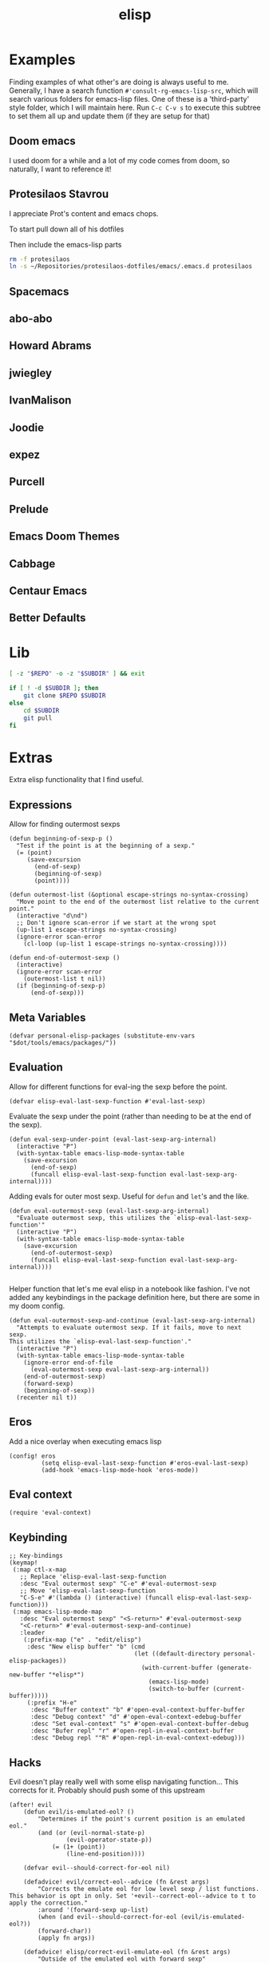 #+TITLE: elisp
#+PROPERTY: header-args :tangle-relative 'dir :dir ${HOME}/.local/emacs/site-lisp

* Examples
:PROPERTIES:
:header-args:bash: :dir ~/Repositories/emacs-lisp-src :mkdirp t :tangle no
:END:

Finding examples of what other's are doing is always useful to me. Generally,
I have a search function =#'consult-rg-emacs-lisp-src=, which will search various
folders for emacs-lisp files. One of these is a 'third-party' style folder, which I
will maintain here. Run =C-c C-v s= to execute this subtree to set them all up
and update them (if they are setup for that)

** Doom emacs
I used doom for a while and a lot of my code comes from doom, so naturally, I want
to reference it!
#+CALL: git(SUBDIR="doom-emacs", REPO="https://github.com/hlissner/doom-emacs")
** Protesilaos Stavrou 
I appreciate Prot's content and emacs chops.

To start pull down all of his dotfiles
#+CALL: git[:dir ~/Repositories](SUBDIR="protesilaos-dotfiles", REPO="https://gitlab.com/protesilaos/dotfiles")

Then include the emacs-lisp parts
#+begin_src bash 
rm -f protesilaos
ln -s ~/Repositories/protesilaos-dotfiles/emacs/.emacs.d protesilaos
#+end_src

#+RESULTS:

** Spacemacs
#+CALL: git(SUBDIR="spacemacs", REPO="https://github.com/syl20bnr/spacemacs")
** abo-abo
#+CALL: git(SUBDIR="abo-abo", REPO="https://github.com/abo-abo/oremacs")

#+RESULTS:

** Howard Abrams
#+CALL: git(SUBDIR="howardabrams", REPO="https://github.com/howardabrams/dot-files")

#+RESULTS:

** jwiegley
#+CALL: git(SUBDIR="jwiegley", REPO="https://github.com/jwiegley/dot-emacs")
** IvanMalison
#+CALL: git(SUBDIR="IvanMalison", REPO="https://github.com/IvanMalison/dotfiles")

#+RESULTS:

** Joodie
#+CALL: git(SUBDIR="joodie", REPO="https://github.com/joodie/emacs-literal-config")
** expez
#+CALL: git(SUBDIR="expez", REPO="https://github.com/expez/.emacs.d")
** Purcell
#+CALL: git(SUBDIR="purcell", REPO="https://github.com/purcell/emacs.d")
** Prelude
#+CALL: git(SUBDIR="prelude", REPO="https://github.com/bbatsov/prelude")
** Emacs Doom Themes
#+CALL: git(SUBDIR="doom-themes", REPO="https://github.com/hlissner/emacs-doom-themes")
** Cabbage
#+CALL: git(SUBDIR="cabbage", REPO="https://github.com/senny/cabbage")
** Centaur Emacs
#+CALL: git(SUBDIR="centaur-emacs", REPO="https://github.com/seagle0128/.emacs.d")
** Better Defaults
#+CALL: git(SUBDIR="better-defaults", REPO="https://github.com/technomancy/better-defaults")
* Lib
#+NAME: git
#+begin_src bash :var SUBDIR="" REPO="" :dir ~/Repositories
[ -z "$REPO" -o -z "$SUBDIR" ] && exit

if [ ! -d $SUBDIR ]; then 
    git clone $REPO $SUBDIR
else
    cd $SUBDIR
    git pull
fi
#+end_src

#+RESULTS: git

* Extras
:PROPERTIES:
:header-args+: :tangle config-elisp.el
:END:
Extra elisp functionality that I find useful.
** Expressions
Allow for finding outermost sexps
#+BEGIN_SRC elisp
(defun beginning-of-sexp-p ()
  "Test if the point is at the beginning of a sexp."
  (= (point)
     (save-excursion
       (end-of-sexp)
       (beginning-of-sexp)
       (point))))

(defun outermost-list (&optional escape-strings no-syntax-crossing)
  "Move point to the end of the outermost list relative to the current point."
  (interactive "d\nd")
  ;; Don't ignore scan-error if we start at the wrong spot
  (up-list 1 escape-strings no-syntax-crossing)
  (ignore-error scan-error
    (cl-loop (up-list 1 escape-strings no-syntax-crossing))))

(defun end-of-outermost-sexp ()
  (interactive)
  (ignore-error scan-error
    (outermost-list t nil))
  (if (beginning-of-sexp-p)
      (end-of-sexp)))
#+END_SRC
** Meta Variables 
#+begin_src elisp
(defvar personal-elisp-packages (substitute-env-vars "$dot/tools/emacs/packages/"))
#+end_src
** Evaluation
Allow for different functions for eval-ing the sexp before the point.
#+begin_src elisp
(defvar elisp-eval-last-sexp-function #'eval-last-sexp)
#+end_src

Evaluate the sexp under the point (rather than needing to be at the end of the sexp).
#+BEGIN_SRC elisp
(defun eval-sexp-under-point (eval-last-sexp-arg-internal)
  (interactive "P")
  (with-syntax-table emacs-lisp-mode-syntax-table
    (save-excursion
      (end-of-sexp)
      (funcall elisp-eval-last-sexp-function eval-last-sexp-arg-internal))))
#+END_SRC

Adding evals for outer most sexp. Useful for =defun= and =let='s and the like.
#+BEGIN_SRC elisp
(defun eval-outermost-sexp (eval-last-sexp-arg-internal)
  "Evaluate outermost sexp, this utilizes the `elisp-eval-last-sexp-function'"
  (interactive "P")
  (with-syntax-table emacs-lisp-mode-syntax-table
    (save-excursion
      (end-of-outermost-sexp)
      (funcall elisp-eval-last-sexp-function eval-last-sexp-arg-internal))))

#+END_SRC

Helper function that let's me eval elisp in a notebook like fashion. I've not added any keybindings in the package definition here, but there are some in my doom config.
#+BEGIN_SRC elisp
(defun eval-outermost-sexp-and-continue (eval-last-sexp-arg-internal)
  "Attempts to evaluate outermost sexp. If it fails, move to next sexp.
This utilizes the `elisp-eval-last-sexp-function'."
  (interactive "P")
  (with-syntax-table emacs-lisp-mode-syntax-table
    (ignore-error end-of-file
      (eval-outermost-sexp eval-last-sexp-arg-internal))
    (end-of-outermost-sexp)
    (forward-sexp)
    (beginning-of-sexp))
  (recenter nil t))
#+END_SRC
** Eros 
Add a nice overlay when executing emacs lisp
#+begin_src elisp
(config! eros
         (setq elisp-eval-last-sexp-function #'eros-eval-last-sexp)
         (add-hook 'emacs-lisp-mode-hook 'eros-mode))
#+end_src
** Eval context
#+begin_src elisp
(require 'eval-context)
#+end_src
** Keybinding
#+begin_src elisp
;; Key-bindings
(keymap!
 (:map ctl-x-map
   ;; Replace 'elisp-eval-last-sexp-function
   :desc "Eval outermost sexp" "C-e" #'eval-outermost-sexp
   ;; Move 'elisp-eval-last-sexp-function
   "C-S-e" #'(lambda () (interactive) (funcall elisp-eval-last-sexp-function)))
 (:map emacs-lisp-mode-map
   :desc "Eval outermost sexp" "<S-return>" #'eval-outermost-sexp
   "<C-return>" #'eval-outermost-sexp-and-continue)
   :leader
    (:prefix-map ("e" . "edit/elisp")
     :desc "New elisp buffer" "b" (cmd
                                   (let ((default-directory personal-elisp-packages))
                                     (with-current-buffer (generate-new-buffer "*elisp*")
                                       (emacs-lisp-mode)
                                       (switch-to-buffer (current-buffer)))))
     (:prefix "H-e"
      :desc "Buffer context" "b" #'open-eval-context-buffer-buffer
      :desc "Debug context" "d" #'open-eval-context-edebug-buffer
      :desc "Set eval-context" "s" #'open-eval-context-buffer-debug
      :desc "Bufer repl" "r" #'open-repl-in-eval-context-buffer
      :desc "Debug repl ""R" #'open-repl-in-eval-context-edebug)))
#+end_src
** Hacks 
Evil doesn't play really well with some elisp navigating function... This corrects for it. Probably should push some of this upstream
#+begin_src elisp
(after! evil
    (defun evil/is-emulated-eol? ()
        "Determines if the point's current position is an emulated eol."
        (and (or (evil-normal-state-p)
                (evil-operator-state-p))
            (= (1+ (point))
                (line-end-position))))

    (defvar evil--should-correct-for-eol nil)

    (defadvice! evil/correct-eol--advice (fn &rest args)
        "Corrects the emulate eol for low level sexp / list functions.
This behavior is opt in only. Set '+evil--correct-eol--advice to t to
apply the correction."
        :around '(forward-sexp up-list)
        (when (and evil--should-correct-for-eol (evil/is-emulated-eol?))
        (forward-char))
        (apply fn args))

    (defadvice! elisp/correct-evil-emulate-eol (fn &rest args)
        "Outside of the emulated eol with forward sexp"
        :around '(beginning-of-sexp-p
                end-of-sexp-p
                outermost-list
                end-of-outermost-sexp
                eval-outermost-sexp
                eval-outermost-sexp-and-continue)
        (let ((evil--should-correct-for-eol t))
        (apply fn args))))
#+end_src
** Footer
#+BEGIN_SRC elisp
(provide 'config-elisp)
#+END_SRC
